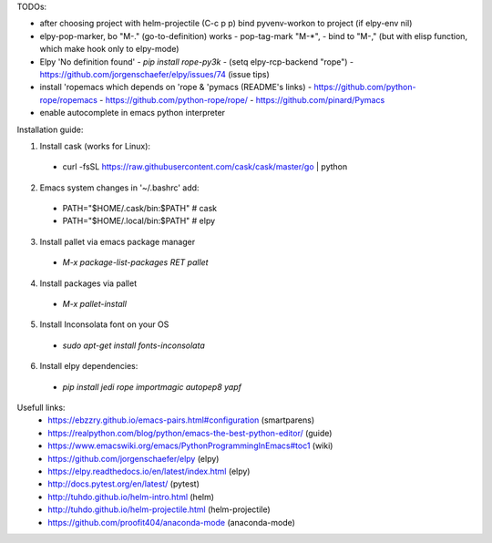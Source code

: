 TODOs:

* after choosing project with helm-projectile (C-c p p) bind pyvenv-workon to project (if elpy-env nil)

* elpy-pop-marker, bo "M-." (go-to-definition) works
  - pop-tag-mark "M-*",
  - bind to "M-," (but with elisp function, which make hook only to elpy-mode)

* Elpy 'No definition found'
  - `pip install rope-py3k`
  - (setq elpy-rcp-backend "rope")
  - https://github.com/jorgenschaefer/elpy/issues/74 (issue tips)

* install 'ropemacs which depends on 'rope & 'pymacs (README's links)
  - https://github.com/python-rope/ropemacs
  - https://github.com/python-rope/rope/
  - https://github.com/pinard/Pymacs

* enable autocomplete in emacs python interpreter


Installation guide:

1. Install cask (works for Linux):
  - curl -fsSL https://raw.githubusercontent.com/cask/cask/master/go | python

2. Emacs system changes in '~/.bashrc' add:
  - PATH="$HOME/.cask/bin:$PATH"  # cask
  - PATH="$HOME/.local/bin:$PATH"  # elpy

3. Install pallet via emacs package manager
  - `M-x package-list-packages RET pallet`

4. Install packages via pallet
  - `M-x pallet-install`

5. Install Inconsolata font on your OS
  - `sudo apt-get install fonts-inconsolata`

6. Install elpy dependencies:
  - `pip install jedi rope importmagic autopep8 yapf`

Usefull links:
  - https://ebzzry.github.io/emacs-pairs.html#configuration (smartparens)
  - https://realpython.com/blog/python/emacs-the-best-python-editor/ (guide)
  - https://www.emacswiki.org/emacs/PythonProgrammingInEmacs#toc1 (wiki)
  - https://github.com/jorgenschaefer/elpy (elpy)
  - https://elpy.readthedocs.io/en/latest/index.html (elpy)
  - http://docs.pytest.org/en/latest/ (pytest)
  - http://tuhdo.github.io/helm-intro.html (helm)
  - http://tuhdo.github.io/helm-projectile.html (helm-projectile)
  - https://github.com/proofit404/anaconda-mode (anaconda-mode)

